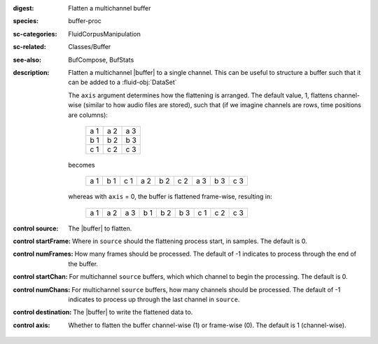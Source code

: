 :digest: Flatten a multichannel buffer
:species: buffer-proc
:sc-categories: FluidCorpusManipulation
:sc-related: Classes/Buffer
:see-also: BufCompose, BufStats
:description: 
   Flatten a multichannel |buffer| to a single channel. This can be useful to structure a buffer such that it can be added to a :fluid-obj:`DataSet`

   The ``axis`` argument determines how the flattening is arranged. The default value, 1, flattens channel-wise (similar to how audio files are stored), such that (if we imagine channels are rows, time positions are columns):

    ===  ===  ===
    a 1  a 2  a 3
    b 1  b 2  b 3
    c 1  c 2  c 3
    ===  ===  ===

   becomes

    ===  ===  ===  ===  ===  ===  ===  ===  ===
    a 1  b 1  c 1  a 2  b 2  c 2  a 3  b 3  c 3
    ===  ===  ===  ===  ===  ===  ===  ===  ===

   whereas with ``axis`` = 0, the buffer is flattened frame-wise, resulting in:

    ===  ===  ===  ===  ===  ===  ===  ===  ===
    a 1  a 2  a 3  b 1  b 2  b 3  c 1  c 2  c 3
    ===  ===  ===  ===  ===  ===  ===  ===  ===

:control source:

   The |buffer| to flatten.

:control startFrame:

   Where in ``source`` should the flattening process start, in samples. The default is 0.

:control numFrames:

   How many frames should be processed. The default of -1 indicates to process through the end of the buffer.

:control startChan:

   For multichannel ``source`` buffers, which which channel to begin the processing. The default is 0.

:control numChans:

   For multichannel ``source`` buffers, how many channels should be processed. The default of -1 indicates to process up through the last channel in  ``source``.

:control destination:

   The |buffer| to write the flattened data to.

:control axis:

   Whether to flatten the buffer channel-wise (1) or frame-wise (0). The default is 1 (channel-wise). 
